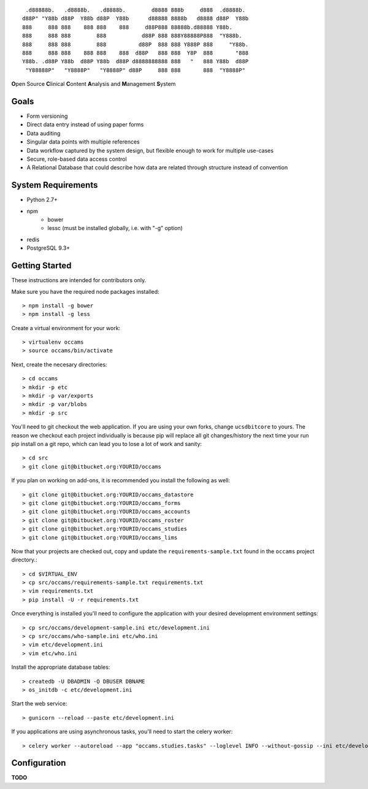 
::

    .d88888b.   .d8888b.   .d8888b.        d8888 888b     d888  .d8888b.
   d88P" "Y88b d88P  Y88b d88P  Y88b      d88888 8888b   d8888 d88P  Y88b
   888     888 888    888 888    888     d88P888 88888b.d88888 Y88b.
   888     888 888        888           d88P 888 888Y88888P888  "Y888b.
   888     888 888        888          d88P  888 888 Y888P 888     "Y88b.
   888     888 888    888 888    888  d88P   888 888  Y8P  888       "888
   Y88b. .d88P Y88b  d88P Y88b  d88P d8888888888 888   "   888 Y88b  d88P
    "Y88888P"   "Y8888P"   "Y8888P" d88P     888 888       888  "Y8888P"


**O**\ pen Source **C**\ linical **C**\ ontent **A**\ nalysis and **M**\ anagement **S**\ ystem


Goals
-----

* Form versioning
* Direct data entry instead of using paper forms
* Data auditing
* Singular data points with multiple references
* Data workflow captured by the system design, but flexible enough to work for multiple use-cases
* Secure, role-based data access control
* A Relational Database that could describe how data are related through structure instead of convention


System Requirements
-------------------

* Python 2.7+
* npm
    - bower
    - lessc (must be installed globally, i.e. with "-g" option)
* redis
* PostgreSQL 9.3+


Getting Started
---------------

These instructions are intended for contributors only.

Make sure you have the required node packages installed::

  > npm install -g bower
  > npm install -g less

Create a virtual environment for your work::

  > virtualenv occams
  > source occams/bin/activate

Next, create the necesary directories::

  > cd occams
  > mkdir -p etc
  > mkdir -p var/exports
  > mkdir -p var/blobs
  > mkdir -p src

You'll need to git checkout the web application. If you are
using your own forks, change ``ucsdbitcore`` to yours. The reason we
checkout each project individually is because pip will replace all
git changes/history the next time your run pip install on a git
repo, which can lead you to lose a lot of work and sanity::

  > cd src
  > git clone git@bitbucket.org:YOURID/occams

If you plan on working on add-ons, it is recommended you install the
following as well::

  > git clone git@bitbucket.org:YOURID/occams_datastore
  > git clone git@bitbucket.org:YOURID/occams_forms
  > git clone git@bitbucket.org:YOURID/occams_accounts
  > git clone git@bitbucket.org:YOURID/occams_roster
  > git clone git@bitbucket.org:YOURID/occams_studies
  > git clone git@bitbucket.org:YOURID/occams_lims


Now that your projects are checked out, copy and update the ``requirements-sample.txt``
found in the ``occams`` project directory.::

  > cd $VIRTUAL_ENV
  > cp src/occams/requirements-sample.txt requirements.txt
  > vim requirements.txt
  > pip install -U -r requirements.txt

Once everything is installed you'll need to configure the application with
your desired development environment settings::

  > cp src/occams/development-sample.ini etc/development.ini
  > cp src/occams/who-sample.ini etc/who.ini
  > vim etc/development.ini
  > vim etc/who.ini

Install the appropriate database tables::

  > createdb -U DBADMIN -O DBUSER DBNAME
  > os_initdb -c etc/development.ini


Start the web service::

  > gunicorn --reload --paste etc/development.ini


If you applications are using asynchronous tasks, you'll need to start the
celery worker::

  > celery worker --autoreload --app "occams.studies.tasks" --loglevel INFO --without-gossip --ini etc/development.ini


Configuration
-------------

**TODO**
